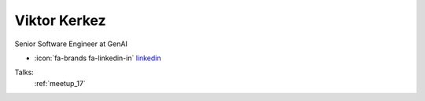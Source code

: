 Viktor Kerkez
=================
Senior Software Engineer at GenAI

- :icon:`fa-brands fa-linkedin-in` `linkedin <https://www.linkedin.com/in/viktor-kerkez-a9a1b31a/>`_


.. image:: ../_static/img/speakers/viktor-kerkez.jpg
    :alt: profile-photo
    :width: 200px



Talks:
 :ref:`meetup_17`

